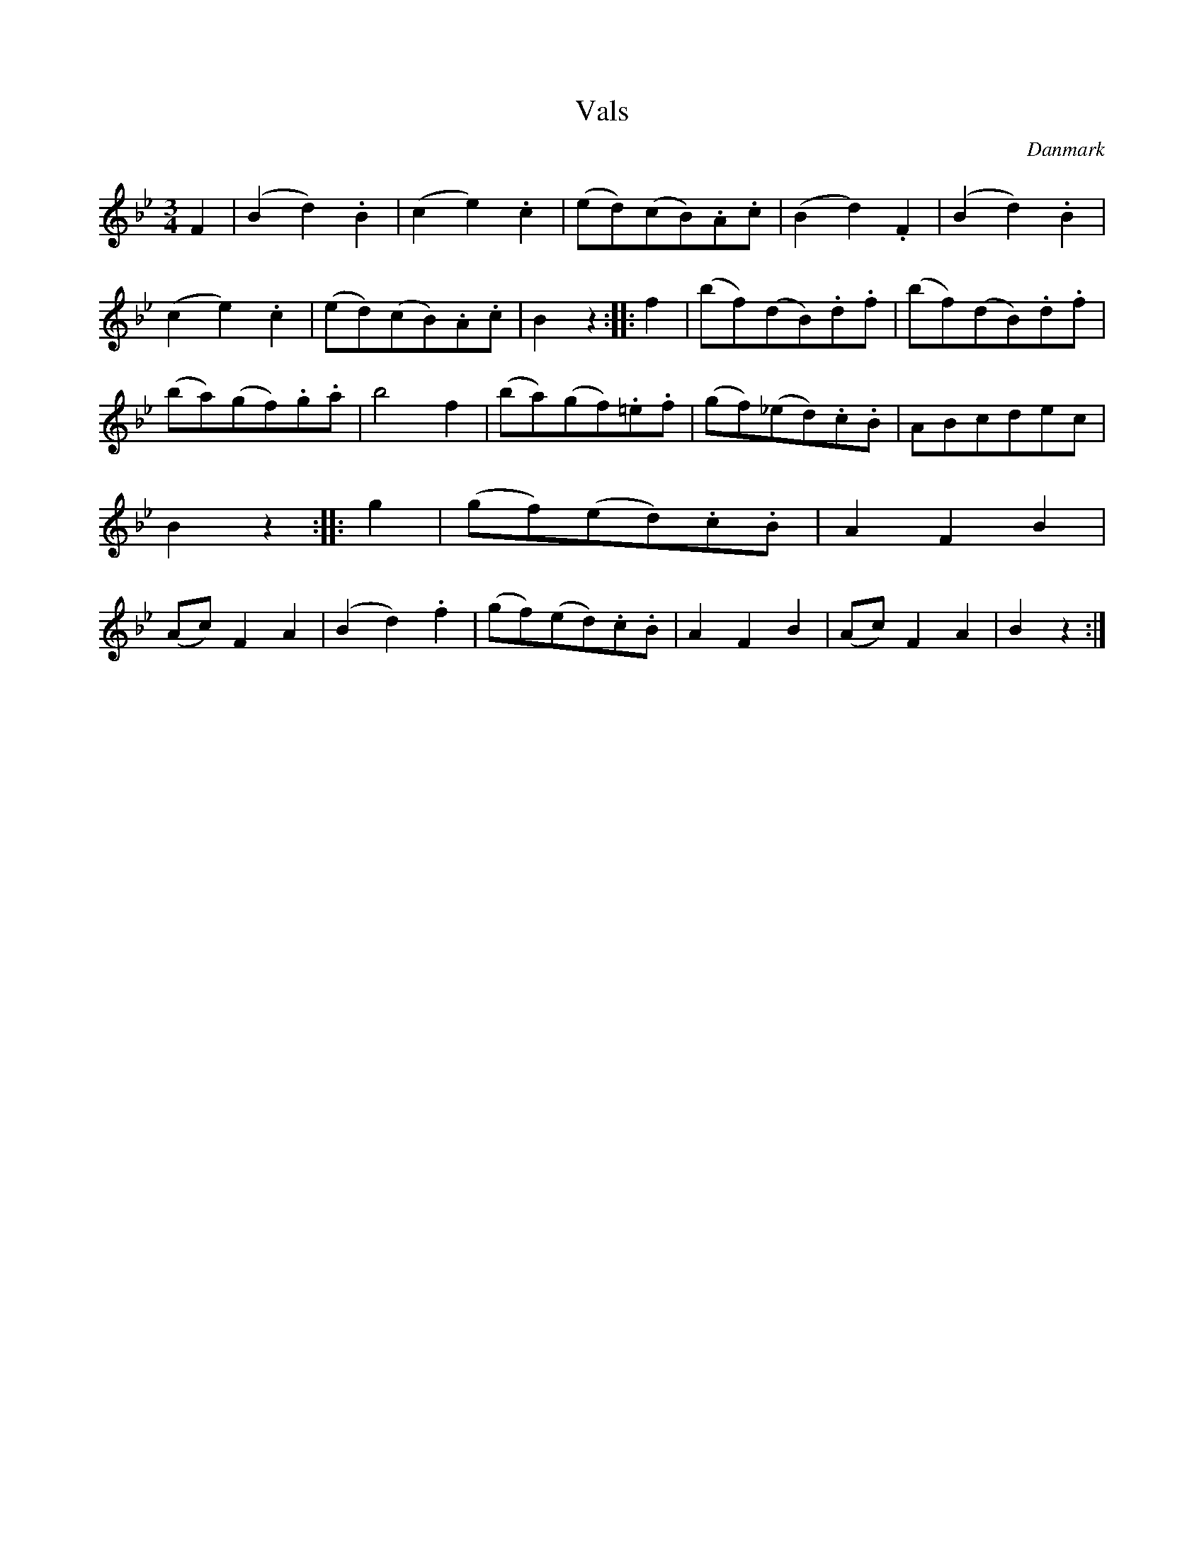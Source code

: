 %%abc-charset utf-8

X: 76
T: Vals
B:[[Notböcker/Melodier til gamle danske Almuedanse for Violin solo]]
O:Danmark
Z:Søren Bak Vestergaard
M: 3/4
L: 1/8
K: Bb
F2|(B2 d2) .B2|(c2 e2) .c2|(ed)(cB).A.c|(B2 d2) .F2|(B2 d2) .B2|(c2 e2) .c2|\
(ed)(cB).A.c|B2 z2:| |:f2|(bf)(dB).d.f|(bf)(dB).d.f|(ba)(gf).g.a|\
b4 f2|(ba)(gf).=e.f|(gf)(_ed).c.B|ABcdec|B2 z2:| |:g2|(gf)(ed).c.B|\
A2 F2 B2|(Ac) F2 A2|(B2 d2) .f2|(gf)(ed).c.B|A2 F2 B2|(Ac) F2 A2|B2 z2:|

